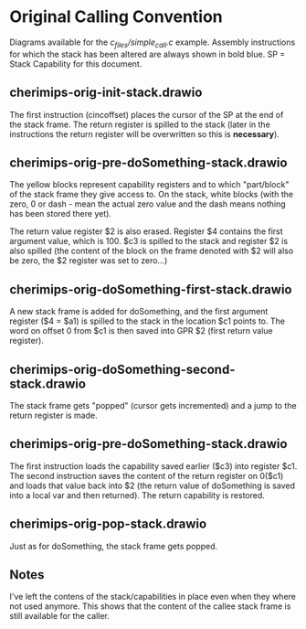 * Original Calling Convention
  Diagrams available for the /c_files/simple_call.c/ example.
  Assembly instructions for which the stack has been altered are always shown in bold blue.
  SP = Stack Capability for this document.

** cherimips-orig-init-stack.drawio
   The first instruction (cincoffset) places the cursor of the SP at the end of the stack frame.
   The return register is spilled to the stack (later in the instructions the return register will
   be overwritten so this is *necessary*).

** cherimips-orig-pre-doSomething-stack.drawio
   The yellow blocks represent capability registers and to which "part/block" of the stack
   frame they give access to. On the stack, white blocks (with the zero, 0 or dash - mean
   the actual zero value and the dash means nothing has been stored there yet).

   The return value register $2 is also erased. Register $4 contains the first argument value,
   which is 100. $c3 is spilled to the stack and register $2 is also spilled (the content of the
   block on the frame denoted with $2 will also be zero, the $2 register was set to zero...)

** cherimips-orig-doSomething-first-stack.drawio
   A new stack frame is added for doSomething, and the first argument register ($4 = $a1) is spilled
   to the stack in the location $c1 points to. The word on offset 0 from $c1 is then saved into
   GPR $2 (first return value register).

** cherimips-orig-doSomething-second-stack.drawio
   The stack frame gets "popped" (cursor gets incremented) and a jump to the return register is made.

** cherimips-orig-pre-doSomething-stack.drawio
   The first instruction loads the capability saved earlier ($c3) into register $c1. The second 
   instruction saves the content of the return register on 0($c1) and loads that value back into
   $2 (the return value of doSomething is saved into a local var and then returned). The return
   capability is restored.

** cherimips-orig-pop-stack.drawio
   Just as for doSomething, the stack frame gets popped.
   
** Notes
   I've left the contens of the stack/capabilities in place even when they where not used anymore.
   This shows that the content of the callee stack frame is still available for the caller.
